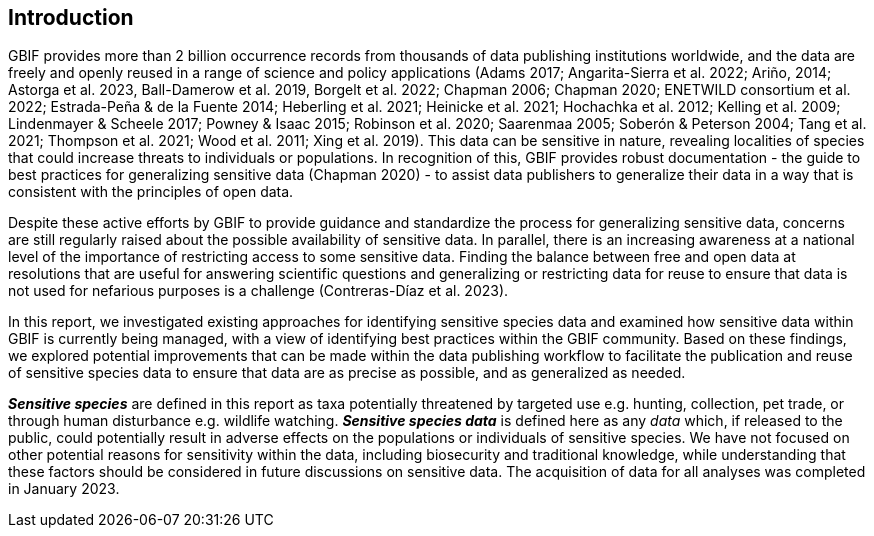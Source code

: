 == Introduction

GBIF provides more than 2 billion occurrence records from thousands of data publishing institutions worldwide, and the data are freely and openly reused in a range of science and policy applications (Adams 2017; Angarita-Sierra et al. 2022; Ariño, 2014; Astorga et al. 2023, Ball-Damerow et al. 2019, Borgelt et al. 2022; Chapman 2006; Chapman 2020; ENETWILD consortium et al. 2022; Estrada-Peña & de la Fuente 2014; Heberling et al. 2021; Heinicke et al. 2021; Hochachka et al. 2012; Kelling et al. 2009; Lindenmayer & Scheele 2017; Powney & Isaac 2015+++;+++ Robinson et al. 2020; Saarenmaa 2005; Soberón & Peterson 2004; Tang et al. 2021; Thompson et al. 2021; Wood et al. 2011; Xing et al. 2019). This data can be sensitive in nature, revealing localities of species that could increase threats to individuals or populations. In recognition of this, GBIF provides robust documentation - the guide to best practices for generalizing sensitive data (Chapman 2020) - to assist data publishers to generalize their data in a way that is consistent with the principles of open data.

Despite these active efforts by GBIF to provide guidance and standardize the process for generalizing sensitive data, concerns are still regularly raised about the possible availability of sensitive data. In parallel, there is an increasing awareness at a national level of the importance of restricting access to some sensitive data. Finding the balance between free and open data at resolutions that are useful for answering scientific questions and generalizing or restricting data for reuse to ensure that data is not used for nefarious purposes is a challenge (Contreras-Díaz et al. 2023).

In this report, we investigated existing approaches for identifying sensitive species data and examined how sensitive data within GBIF is currently being managed, with a view of identifying best practices within the GBIF community. Based on these findings, we explored potential improvements that can be made within the data publishing workflow to facilitate the publication and reuse of sensitive species data to ensure that data are as precise as possible, and as generalized as needed.

*_Sensitive species_* are defined in this report as taxa potentially threatened by targeted use e.g. hunting, collection, pet trade, or through human disturbance e.g. wildlife watching. *_Sensitive species data_* is defined here as any _data_ which, if released to the public, could potentially result in adverse effects on the populations or individuals of sensitive species. We have not focused on other potential reasons for sensitivity within the data, including biosecurity and traditional knowledge, while understanding that these factors should be considered in future discussions on sensitive data. The acquisition of data for all analyses was completed in January 2023.

